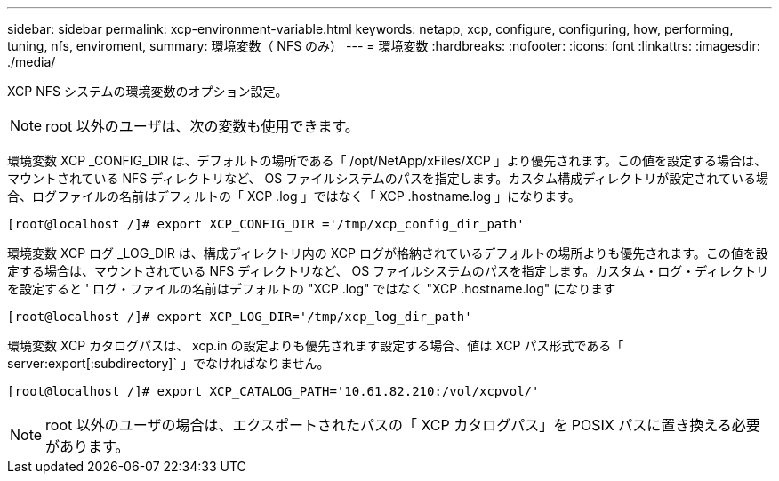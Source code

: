 ---
sidebar: sidebar 
permalink: xcp-environment-variable.html 
keywords: netapp, xcp, configure, configuring, how, performing, tuning, nfs, enviroment, 
summary: 環境変数（ NFS のみ） 
---
= 環境変数
:hardbreaks:
:nofooter: 
:icons: font
:linkattrs: 
:imagesdir: ./media/


[role="lead"]
XCP NFS システムの環境変数のオプション設定。


NOTE: root 以外のユーザは、次の変数も使用できます。

環境変数 XCP _CONFIG_DIR は、デフォルトの場所である「 /opt/NetApp/xFiles/XCP 」より優先されます。この値を設定する場合は、マウントされている NFS ディレクトリなど、 OS ファイルシステムのパスを指定します。カスタム構成ディレクトリが設定されている場合、ログファイルの名前はデフォルトの「 XCP .log 」ではなく「 XCP .hostname.log 」になります。

[listing]
----
[root@localhost /]# export XCP_CONFIG_DIR ='/tmp/xcp_config_dir_path'
----
環境変数 XCP ログ _LOG_DIR は、構成ディレクトリ内の XCP ログが格納されているデフォルトの場所よりも優先されます。この値を設定する場合は、マウントされている NFS ディレクトリなど、 OS ファイルシステムのパスを指定します。カスタム・ログ・ディレクトリを設定すると ' ログ・ファイルの名前はデフォルトの "XCP .log" ではなく "XCP .hostname.log" になります

[listing]
----
[root@localhost /]# export XCP_LOG_DIR='/tmp/xcp_log_dir_path'
----
環境変数 XCP カタログパスは、 xcp.in の設定よりも優先されます設定する場合、値は XCP パス形式である「 server:export[:subdirectory]` 」でなければなりません。

[listing]
----
[root@localhost /]# export XCP_CATALOG_PATH='10.61.82.210:/vol/xcpvol/'
----

NOTE: root 以外のユーザの場合は、エクスポートされたパスの「 XCP カタログパス」を POSIX パスに置き換える必要があります。
